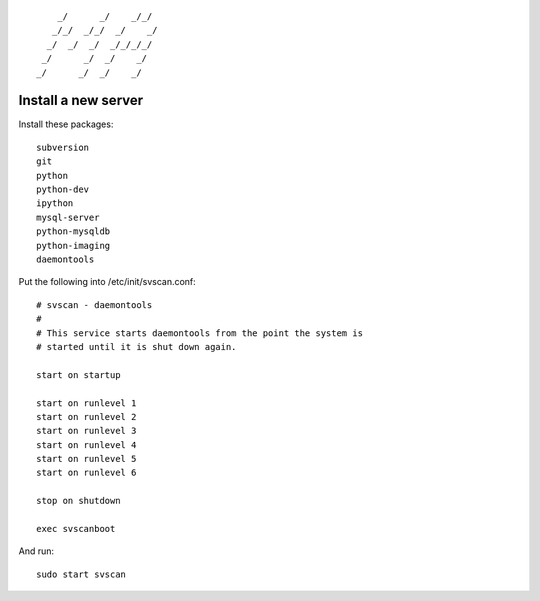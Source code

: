 ::

        _/      _/    _/_/    
       _/_/  _/_/  _/    _/   
      _/  _/  _/  _/_/_/_/    
     _/      _/  _/    _/     
    _/      _/  _/    _/      
                        

Install a new server
====================

Install these packages::

    subversion
    git
    python
    python-dev
    ipython
    mysql-server
    python-mysqldb
    python-imaging
    daemontools

Put the following into /etc/init/svscan.conf::

    # svscan - daemontools
    #
    # This service starts daemontools from the point the system is
    # started until it is shut down again.

    start on startup

    start on runlevel 1
    start on runlevel 2
    start on runlevel 3
    start on runlevel 4
    start on runlevel 5
    start on runlevel 6

    stop on shutdown

    exec svscanboot

And run::

    sudo start svscan
